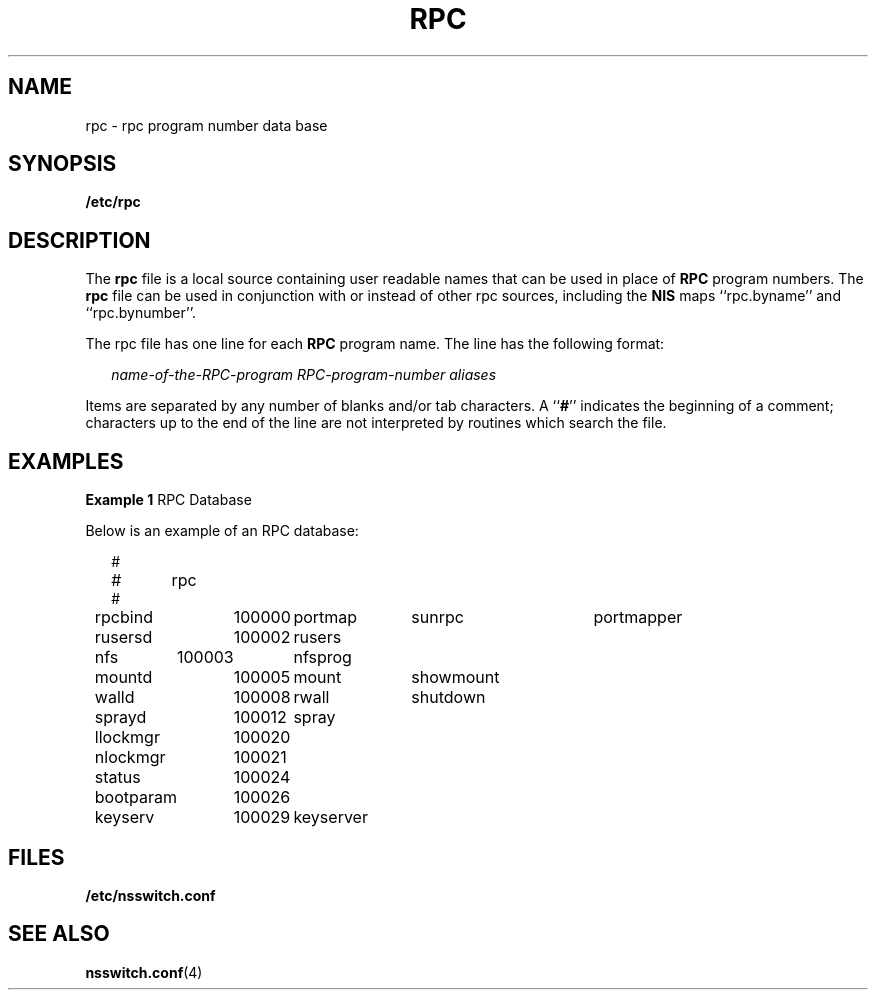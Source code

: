 '\" te
.\" Copyright (c) 1991, Sun Microsystems, Inc. All Rights Reserved.
.\" Copyright 1989 AT&T
.\" The contents of this file are subject to the terms of the Common Development and Distribution License (the "License").  You may not use this file except in compliance with the License.
.\" You can obtain a copy of the license at usr/src/OPENSOLARIS.LICENSE or http://www.opensolaris.org/os/licensing.  See the License for the specific language governing permissions and limitations under the License.
.\" When distributing Covered Code, include this CDDL HEADER in each file and include the License file at usr/src/OPENSOLARIS.LICENSE.  If applicable, add the following below this CDDL HEADER, with the fields enclosed by brackets "[]" replaced with your own identifying information: Portions Copyright [yyyy] [name of copyright owner]
.TH RPC 4 "Feb 25, 2017"
.SH NAME
rpc \- rpc program number data base
.SH SYNOPSIS
.LP
.nf
\fB/etc/rpc\fR
.fi

.SH DESCRIPTION
.LP
The \fBrpc\fR file is a local source containing user readable names that can be
used in place of \fBRPC\fR program numbers.  The  \fBrpc\fR file can be used in
conjunction with or instead of other rpc sources, including the \fBNIS\fR maps
``rpc.byname'' and ``rpc.bynumber''.
.sp
.LP
The rpc file has one line for each \fBRPC\fR program name. The line has the
following format:
.sp
.in +2
.nf
\fIname-of-the-RPC-program\fR \fIRPC-program-number\fR \fIaliases\fR
.fi
.in -2

.sp
.LP
Items are separated by any number of blanks and/or tab characters. A
``\fB#\fR'' indicates the beginning of a comment; characters up to the end of
the line are not interpreted by routines which search the file.
.SH EXAMPLES
.LP
\fBExample 1 \fRRPC Database
.sp
.LP
Below is an example of an RPC database:

.sp
.in +2
.nf
#
#	rpc
#
rpcbind	100000	portmap	sunrpc	portmapper
rusersd	100002	rusers
nfs	100003	nfsprog
mountd	100005	mount	showmount
walld	100008	rwall	shutdown
sprayd	100012	spray
llockmgr	100020
nlockmgr	100021
status	100024
bootparam	100026
keyserv	100029	keyserver
.fi
.in -2
.sp

.SH FILES
.ne 2
.na
\fB\fB/etc/nsswitch.conf\fR\fR
.ad
.RS 22n

.RE

.SH SEE ALSO
.LP
\fBnsswitch.conf\fR(4)
